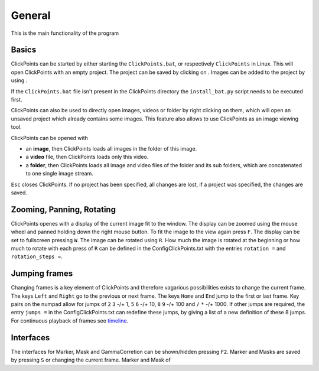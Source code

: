 General
=======

This is the main functionality of the program

Basics
------

ClickPoints can be started by either starting the ``ClickPoints.bat``,
or respectively ``ClickPoints`` in Linux. This will open ClickPoints
with an empty project. The project can be saved by clicking on |the save
button|. Images can be added to the project by using |the folder
button|.

If the ``ClickPoints.bat`` file isn't present in the ClickPoints
directory the ``install_bat.py`` script needs to be executed first.

ClickPoints can also be used to directly open images, videos or folder
by right clicking on them, which will open an unsaved project which
already contains some images. This feature also allows to use
ClickPoints as an image viewing tool.

ClickPoints can be opened with

-  an **image**, then ClickPoints loads all images in the folder of this
   image.
-  a **video** file, then ClickPoints loads only this video.
-  a **folder**, then ClickPoints loads all image and video files of the
   folder and its sub folders, which are concatenated to one single
   image stream.

``Esc`` closes ClickPoints. If no project has been specified, all
changes are lost, if a project was specified, the changes are saved.

Zooming, Panning, Rotating
--------------------------

ClickPoints openes with a display of the current image fit to the
window. The display can be zoomed using the mouse wheel and panned
holding down the right mouse button. To fit the image to the view again
press ``F``. The display can be set to fullscreen pressing ``W``. The
image can be rotated using ``R``. How much the image is rotated at the
beginning or how much to rotate with each press of ``R`` can be defined
in the ConfigClickPoints.txt with the entries ``rotation =`` and
``rotation_steps =``.

Jumping frames
--------------

Changing frames is a key element of ClickPoints and therefore vagarious
possibilities exists to change the current frame. The keys ``Left`` and
``Right`` go to the previous or next frame. The keys ``Home`` and
``End`` jump to the first or last frame. Key pairs on the numpad allow
for jumps of ``2`` ``3`` -/+ 1, ``5`` ``6`` -/+ 10, ``8`` ``9`` -/+ 100
and ``/`` ``*`` -/+ 1000. If other jumps are required, the entry
``jumps =`` in the ConfigClickPoints.txt can redefine these jumps, by
giving a list of a new definition of these 8 jumps. For continuous
playback of frames see `timeline <timeline.html>`_.

Interfaces
----------

The interfaces for Marker, Mask and GammaCorretion can be shown/hidden
pressing ``F2``. Marker and Masks are saved by pressing ``S`` or
changing the current frame. Marker and Mask of


.. |the save button| image:: images/IconSave.png
.. |the folder button| image:: images/IconFolder.png


